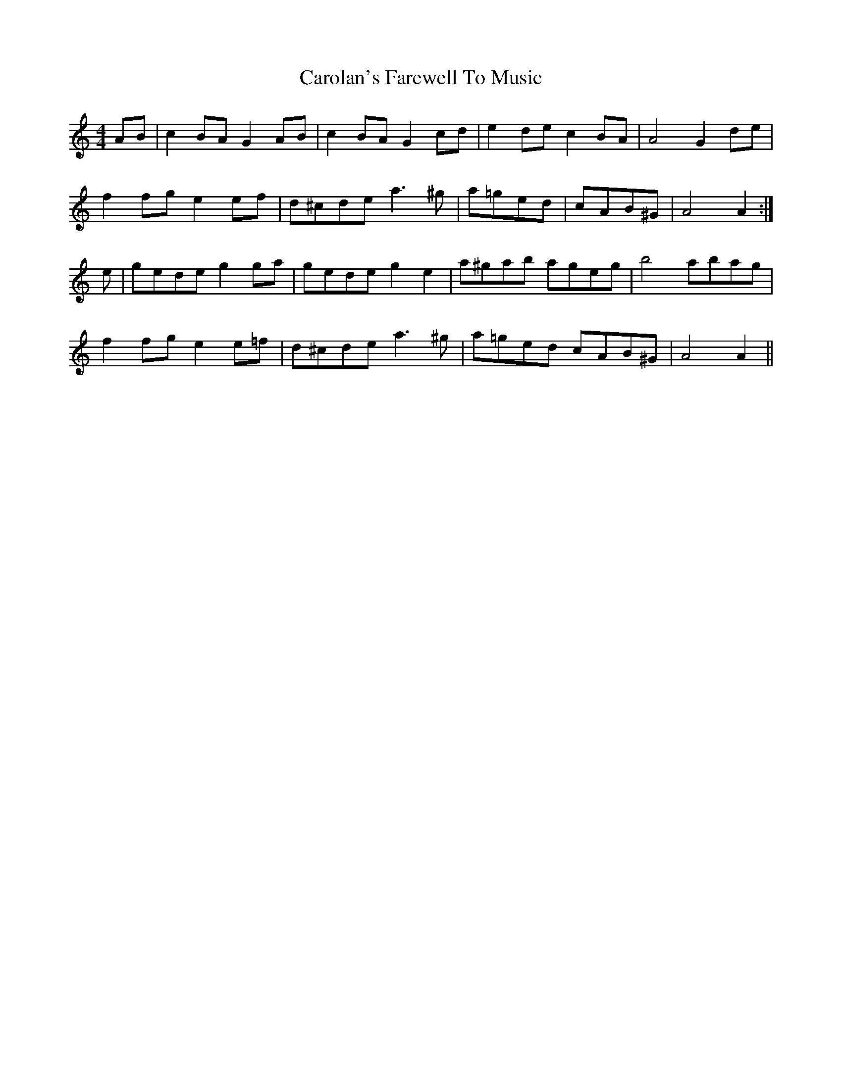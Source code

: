 X: 6268
T: Carolan's Farewell To Music
R: reel
M: 4/4
K: Aminor
AB|c2 BA G2 AB|c2 BA G2 cd|e2 de c2 BA|A4 G2 de|
f2 fg e2 ef|d^cde a3 ^g|a=ged|cAB^G|A4 A2:|
e|gede g2 ga|gede g2 e2|a^gab ageg|b4 abag|
f2 fg e2 e=f|d^cde a3 ^g|a=ged cAB^G|A4 A2||

